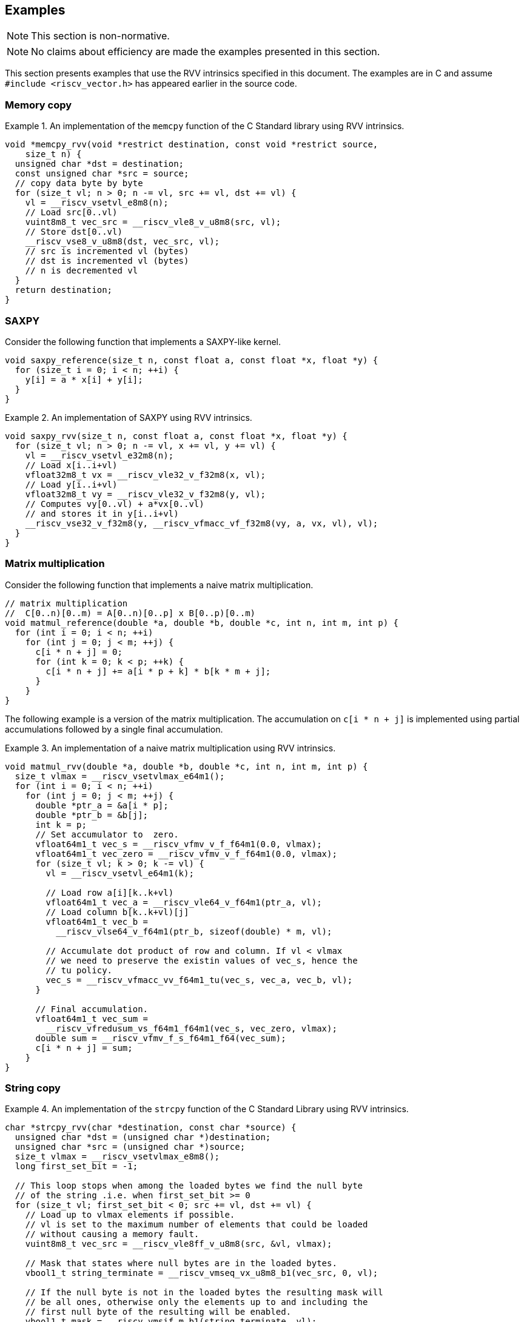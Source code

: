 == Examples

NOTE: This section is non-normative.

NOTE: No claims about efficiency are made the examples presented in this section.

This section presents examples that use the RVV intrinsics specified in this
document. The examples are in C and assume `#include <riscv_vector.h>` has
appeared earlier in the source code.

=== Memory copy

.An implementation of the `memcpy` function of the C Standard library using RVV intrinsics.
====
[,c]
----
void *memcpy_rvv(void *restrict destination, const void *restrict source,
    size_t n) {
  unsigned char *dst = destination;
  const unsigned char *src = source;
  // copy data byte by byte
  for (size_t vl; n > 0; n -= vl, src += vl, dst += vl) {
    vl = __riscv_vsetvl_e8m8(n);
    // Load src[0..vl)
    vuint8m8_t vec_src = __riscv_vle8_v_u8m8(src, vl);
    // Store dst[0..vl)
    __riscv_vse8_v_u8m8(dst, vec_src, vl);
    // src is incremented vl (bytes)
    // dst is incremented vl (bytes)
    // n is decremented vl
  }
  return destination;
}
----
====

=== SAXPY

Consider the following function that implements a SAXPY-like kernel.

[,c]
----
void saxpy_reference(size_t n, const float a, const float *x, float *y) {
  for (size_t i = 0; i < n; ++i) {
    y[i] = a * x[i] + y[i];
  }
}
----

.An implementation of SAXPY using RVV intrinsics.
====
[,c]
----
void saxpy_rvv(size_t n, const float a, const float *x, float *y) {
  for (size_t vl; n > 0; n -= vl, x += vl, y += vl) {
    vl = __riscv_vsetvl_e32m8(n);
    // Load x[i..i+vl)
    vfloat32m8_t vx = __riscv_vle32_v_f32m8(x, vl);
    // Load y[i..i+vl)
    vfloat32m8_t vy = __riscv_vle32_v_f32m8(y, vl);
    // Computes vy[0..vl) + a*vx[0..vl)
    // and stores it in y[i..i+vl)
    __riscv_vse32_v_f32m8(y, __riscv_vfmacc_vf_f32m8(vy, a, vx, vl), vl);
  }
}
----
====

=== Matrix multiplication

Consider the following function that implements a naive matrix multiplication.

[,c]
----
// matrix multiplication
//  C[0..n)[0..m) = A[0..n)[0..p] x B[0..p)[0..m)
void matmul_reference(double *a, double *b, double *c, int n, int m, int p) {
  for (int i = 0; i < n; ++i)
    for (int j = 0; j < m; ++j) {
      c[i * n + j] = 0;
      for (int k = 0; k < p; ++k) {
        c[i * n + j] += a[i * p + k] * b[k * m + j];
      }
    }
}
----

The following example is a version of the matrix multiplication. The
accumulation on `c[i * n + j]` is implemented using partial accumulations
followed by a single final accumulation.

.An implementation of a naive matrix multiplication using RVV intrinsics.
====
[,c]
----
void matmul_rvv(double *a, double *b, double *c, int n, int m, int p) {
  size_t vlmax = __riscv_vsetvlmax_e64m1();
  for (int i = 0; i < n; ++i)
    for (int j = 0; j < m; ++j) {
      double *ptr_a = &a[i * p];
      double *ptr_b = &b[j];
      int k = p;
      // Set accumulator to  zero.
      vfloat64m1_t vec_s = __riscv_vfmv_v_f_f64m1(0.0, vlmax);
      vfloat64m1_t vec_zero = __riscv_vfmv_v_f_f64m1(0.0, vlmax);
      for (size_t vl; k > 0; k -= vl) {
        vl = __riscv_vsetvl_e64m1(k);

        // Load row a[i][k..k+vl)
        vfloat64m1_t vec_a = __riscv_vle64_v_f64m1(ptr_a, vl);
        // Load column b[k..k+vl)[j]
        vfloat64m1_t vec_b =
          __riscv_vlse64_v_f64m1(ptr_b, sizeof(double) * m, vl);

        // Accumulate dot product of row and column. If vl < vlmax
        // we need to preserve the existin values of vec_s, hence the
        // tu policy.
        vec_s = __riscv_vfmacc_vv_f64m1_tu(vec_s, vec_a, vec_b, vl);
      }

      // Final accumulation.
      vfloat64m1_t vec_sum =
        __riscv_vfredusum_vs_f64m1_f64m1(vec_s, vec_zero, vlmax);
      double sum = __riscv_vfmv_f_s_f64m1_f64(vec_sum);
      c[i * n + j] = sum;
    }
}
----
====


=== String copy

.An implementation of the `strcpy` function of the C Standard Library using RVV intrinsics.
====
[,c]
----
char *strcpy_rvv(char *destination, const char *source) {
  unsigned char *dst = (unsigned char *)destination;
  unsigned char *src = (unsigned char *)source;
  size_t vlmax = __riscv_vsetvlmax_e8m8();
  long first_set_bit = -1;

  // This loop stops when among the loaded bytes we find the null byte
  // of the string .i.e. when first_set_bit >= 0
  for (size_t vl; first_set_bit < 0; src += vl, dst += vl) {
    // Load up to vlmax elements if possible.
    // vl is set to the maximum number of elements that could be loaded
    // without causing a memory fault.
    vuint8m8_t vec_src = __riscv_vle8ff_v_u8m8(src, &vl, vlmax);

    // Mask that states where null bytes are in the loaded bytes.
    vbool1_t string_terminate = __riscv_vmseq_vx_u8m8_b1(vec_src, 0, vl);

    // If the null byte is not in the loaded bytes the resulting mask will
    // be all ones, otherwise only the elements up to and including the
    // first null byte of the resulting will be enabled.
    vbool1_t mask = __riscv_vmsif_m_b1(string_terminate, vl);

    // Store the enabled elements as determined by the mask above.
    __riscv_vse8_v_u8m8_m(mask, dst, vec_src, vl);

    // Determine if we found the null byte in the loaded bytes.
    // If not found, first_set_bit is set to all ones (i.e., -1), otherwise
    // first_set_bit will be the number of the first element enabled in the
    // mask.
    first_set_bit = __riscv_vfirst_m_b1(string_terminate, vl);
  }
  return destination;
}
----
====

=== Control flow

Consider the following function that computes the division of two arrays
elementwise but sets the result to a given value when the element of the
divisor array is zero.

[,c]
----
void branch_ref(double *a, double *b, double *c, int n, double constant) {
  for (int i = 0; i < n; ++i) {
    c[i] = (b[i] != 0.0) ? a[i] / b[i] : constant;
  }
}
----

The following example applies if-conversion using masks to implement the
semantics of the conditional operator.

.An implementation of `branch_ref` using RVV intrinsics.
====
[,c]
----
void branch_rvv(double *a, double *b, double *c, int n, double constant) {
  // set vlmax and initialize variables
  size_t vlmax = __riscv_vsetvlmax_e64m1();
  // "Broadcast" the value of constant to all (vlmax) the elements in
  // vec_constant.
  vfloat64m1_t vec_constant = __riscv_vfmv_v_f_f64m1(constant, vlmax);
  for (size_t vl; n > 0; n -= vl, a += vl, b += vl, c += vl) {
    vl = __riscv_vsetvl_e64m1(n);

    // Load a[i..i+vl)
    vfloat64m1_t vec_a = __riscv_vle64_v_f64m1(a, vl);
    // Load b[i..i+vl)
    vfloat64m1_t vec_b = __riscv_vle64_v_f64m1(b, vl);

    // Compute a mask whose enabled elements will correspond to the
    // elements of b that are not zero.
    vbool64_t mask = __riscv_vmfne_vf_f64m1_b64(vec_b, 0.0, vl);

    // Use mask undisturbed policy to compute the division for the
    // elements enabled in the mask, otherwise set them to the given
    // constant above (maskedoff).
    vfloat64m1_t vec_c = __riscv_vfdiv_vv_f64m1_mu(
        mask, /*maskedoff*/ vec_constant, vec_a, vec_b, vl);

    // Store into c[i..i+vl)
    __riscv_vse64_v_f64m1(c, vec_c, vl);
  }
}
----
====

=== Reduction and counting

Consider the following function that computes the dot product of two arrays
excluding elements of the first array (along with the correspondign element
of the second array) where the value is 42. The function also counts how many
pairs of elements took part of the dot-product.

[,c]
----
void reduce_reference(double *a, double *b, double *result_sum,
                      int *result_count, int n) {
  int count = 0;
  double s = 0.0;
  for (int i = 0; i < n; ++i) {
    if (a[i] != 42.0) {
      s += a[i] * b[i];
      count++;
    }
  }

  *result_sum = s;
  *result_count = count;
}
----

The following example implements the accumulation of the `s` variable doing
several partial accumulations followed by a final accumulation.

.An implementation of `reduce_reference` using RVV intrinsics.
====
[,c]
----
void reduce_rvv(double *a, double *b, double *result_sum, int *result_count,
    int n) {
  int count = 0;
  // set vlmax and initialize variables
  size_t vlmax = __riscv_vsetvlmax_e64m1();
  vfloat64m1_t vec_zero = __riscv_vfmv_v_f_f64m1(0.0, vlmax);
  vfloat64m1_t vec_s = __riscv_vfmv_v_f_f64m1(0.0, vlmax);
  for (size_t vl; n > 0; n -= vl, a += vl, b += vl) {
    vl = __riscv_vsetvl_e64m1(n);

    // Load a[i..i+vl)
    vfloat64m1_t vec_a = __riscv_vle64_v_f64m1(a, vl);
    // Load b[i..i+vl)
    vfloat64m1_t vec_b = __riscv_vle64_v_f64m1(b, vl);

    // Compute a mask whose enabled elements will correspond to the
    // elements of a that are not 42.
    vbool64_t mask = __riscv_vmfne_vf_f64m1_b64(vec_a, 42, vl);

    // for all e in [0..vl)
    //  vec_s[e] ← vec_s[e] + vec_a[e] * vec_b[e], if mask[e] is enabled
    //             vec_s[e]                      , otherwise (mask undisturbed)
    vec_s = __riscv_vfmacc_vv_f64m1_tumu(mask, vec_s, vec_a, vec_b, vl);

    // Adds to count the number of elements in mask that are enabled.
    count = count + __riscv_vcpop_m_b64(mask, vl);
  }

  vfloat64m1_t vec_sum;
  // Final accumulation.
  vec_sum = __riscv_vfredusum_vs_f64m1_f64m1(vec_s, vec_zero, vlmax);
  double sum = __riscv_vfmv_f_s_f64m1_f64(vec_sum);

  // Return values.
  *result_sum = sum;
  *result_count = count;
}
----
====
